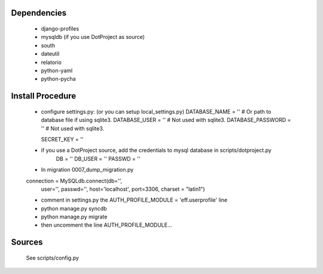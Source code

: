 Dependencies
============

    * django-profiles
    * mysqldb (if you use DotProject as source)
    * south
    * dateutil
    * relatorio
    * python-yaml
    * python-pycha 


Install Procedure
================

 * configure settings.py: (or you can setup local_settings.py)
   DATABASE_NAME = ''           # Or path to database file if using sqlite3.
   DATABASE_USER = ''           # Not used with sqlite3.
   DATABASE_PASSWORD = ''       # Not used with sqlite3.

   SECRET_KEY = ''


 * if you use a DotProject source, add the credentials to mysql database in scripts/dotproject.py
    DB = ''
    DB_USER = ''
    PASSWD = ''

 * In migration 0007_dump_migration.py 
 connection = MySQLdb.connect(db='',
                              user='',
                              passwd='',
                              host='localhost',
                              port=3306, charset = "latin1")


 * comment in settings.py the AUTH_PROFILE_MODULE = 'eff.userprofile' line

 * python manage.py syncdb
 
 * python manage.py migrate

 * then uncomment the line AUTH_PROFILE_MODULE...

Sources
=======

 See scripts/config.py
